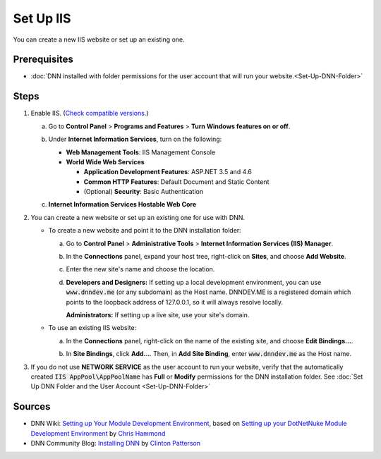 ============
 Set Up IIS
============

You can create a new IIS website or set up an existing one.

Prerequisites
-------------

* :doc:`DNN installed with folder permissions for the user account that will run your website.<Set-Up-DNN-Folder>`


Steps
-----

#. Enable IIS. (`Check compatible versions. </DNN8-Requirements.html>`_)

   a. Go to **Control Panel** > **Programs and Features** > **Turn Windows features on or off**.
   
      |win-features| 
        
   #. Under **Internet Information Services**, turn on the following:

      *  **Web Management Tools**: IIS Management Console

      *  **World Wide Web Services**
      
         .. class:: simple-list

         *  **Application Development Features**: ASP.NET 3.5 and 4.6 

         *  **Common HTTP Features**: Default Document and Static Content

         *  (Optional) **Security**: Basic Authentication
            
         .. TODO: Per Joe's tech review on 20160106: Add Windows Authentication here and in the screenshot.

   #. **Internet Information Services Hostable Web Core**
      
      |IIS-options|
    
   .. TODO: Per Joe's tech review on 20160106: Add (Optional) Performance Features: Static Content Compression
    

#. You can create a new website or set up an existing one for use with DNN.

   *  To create a new website and point it to the DNN installation folder:

      a. Go to **Control Panel** > **Administrative Tools** > **Internet Information Services (IIS) Manager**.

      #. In the **Connections** panel, expand your host tree, right-click on **Sites**, and choose **Add Website**.

         |add-website|
            
      #. Enter the new site's name and choose the location.

         |site-name| 
            
      #. **Developers and Designers:** If setting up a local development environment, you can use :code:`www.dnndev.me` (or any subdomain) as the Host name. DNNDEV.ME is a registered domain which points to the loopback address of 127.0.0.1, so it will always resolve locally.
         
         **Administrators:** If setting up a live site, use your site's domain.

         |dnndev-me| 
          
   *  To use an existing IIS website:

      a. In the **Connections** panel, right-click on the name of the existing site, and choose **Edit Bindings...**.

         |edit-bindings|
                  
      #. In **Site Bindings**, click **Add...**. Then, in **Add Site Binding**, enter :code:`www.dnndev.me` as the Host name.

         |site-binding|            


#. If you do not use **NETWORK SERVICE** as the user account to run your website, verify that the automatically created :code:`IIS AppPool\AppPoolName` has **Full** or **Modify** permissions for the DNN installation folder. See :doc:`Set Up DNN Folder and the User Account <Set-Up-DNN-Folder>`

Sources
-------

.. class:: simple-list

*  DNN Wiki: `Setting up Your Module Development Environment <http://www.dnnsoftware.com/wiki/setting-up-your-module-development-environment>`_, based on `Setting up your DotNetNuke Module Development Environment <http://www.christoc.com/Tutorials/All-Tutorials/aid/1>`_ by `Chris Hammond <http://www.dnnsoftware.com/users/chris-hammond>`_

*  DNN Community Blog: `Installing DNN <http://www.dnnsoftware.com/community-blog/cid/155070/installing-dnn>`_ by `Clinton Patterson <http://www.dnnsoftware.com/activity-feed/userid/710933>`_

.. *  <a href="https://support.microsoft.com/en-us/kb/224609">How to obtain versions of Internet Information Server (IIS)</a></li> -->


..  ***** Image Substitutions *****

.. |win-features| image:: /../common/img/scr-InstallIIS-1.png
    :class: img-responsive img-600
    :alt: Turn Windows features on or off

.. |IIS-options| image:: /../common/img/scr-InstallIIS-6.png
    :class: img-responsive img-600
    :alt: IIS options to turn on

.. |add-website| image:: /../common/img/scr-NewSiteInIIS-1.png
    :class: img-responsive img-600
    :alt: In Connections, Sites, then Add Website

.. |site-name| image:: /../common/img/scr-NewSiteInIIS-2.png
    :class: img-responsive img-600
    :alt: Enter the new site's name and choose the location.

.. |dnndev-me| image:: /../common/img/scr-NewSiteInIIS-4.png
    :class: img-responsive img-600
    :alt: For local, use www.dnndev.me.

.. |edit-bindings| image:: /../common/img/scr-NewSiteInIIS-6.png
    :class: img-responsive img-600
    :alt: Right-click on the site and choose Edit Bindings.

.. |site-binding| image:: /../common/img/scr-NewSiteInIIS-7.png
    :class: img-responsive img-600
    :alt: For local, use www.dnndev.me.

